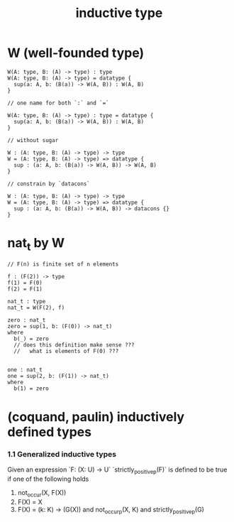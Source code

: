 #+title: inductive type

* W (well-founded type)

  #+begin_src cicada
  W(A: type, B: (A) -> type) : type
  W(A: type, B: (A) -> type) = datatype {
    sup(a: A, b: (B(a)) -> W(A, B)) : W(A, B)
  }

  // one name for both `:` and `=`

  W(A: type, B: (A) -> type) : type = datatype {
    sup(a: A, b: (B(a)) -> W(A, B)) : W(A, B)
  }

  // without sugar

  W : (A: type, B: (A) -> type) -> type
  W = (A: type, B: (A) -> type) => datatype {
    sup : (a: A, b: (B(a)) -> W(A, B)) -> W(A, B)
  }

  // constrain by `datacons`

  W : (A: type, B: (A) -> type) -> type
  W = (A: type, B: (A) -> type) => datatype {
    sup : (a: A, b: (B(a)) -> W(A, B)) -> datacons {}
  }
  #+end_src

* nat_t by W

  #+begin_src cicada
  // F(n) is finite set of n elements

  f : (F(2)) -> type
  f(1) = F(0)
  f(2) = F(1)

  nat_t : type
  nat_t = W(F(2), f)

  zero : nat_t
  zero = sup(1, b: (F(0)) -> nat_t)
  where
    b(_) = zero
    // does this definition make sense ???
    //   what is elements of F(0) ???


  one : nat_t
  one = sup(2, b: (F(1)) -> nat_t)
  where
    b(1) = zero
  #+end_src

* (coquand, paulin) inductively defined types

*** 1.1 Generalized inductive types

    Given an expression `F: (X: U) -> U`
    `strictly_positive_p(F)` is defined to be true
    if one of the following holds

    1. not_occur(X, F(X))
    2. F(X) = X
    3. F(X) = (k: K) -> (G(X))
       and not_occur_p(X, K)
       and strictly_positive_p(G)
